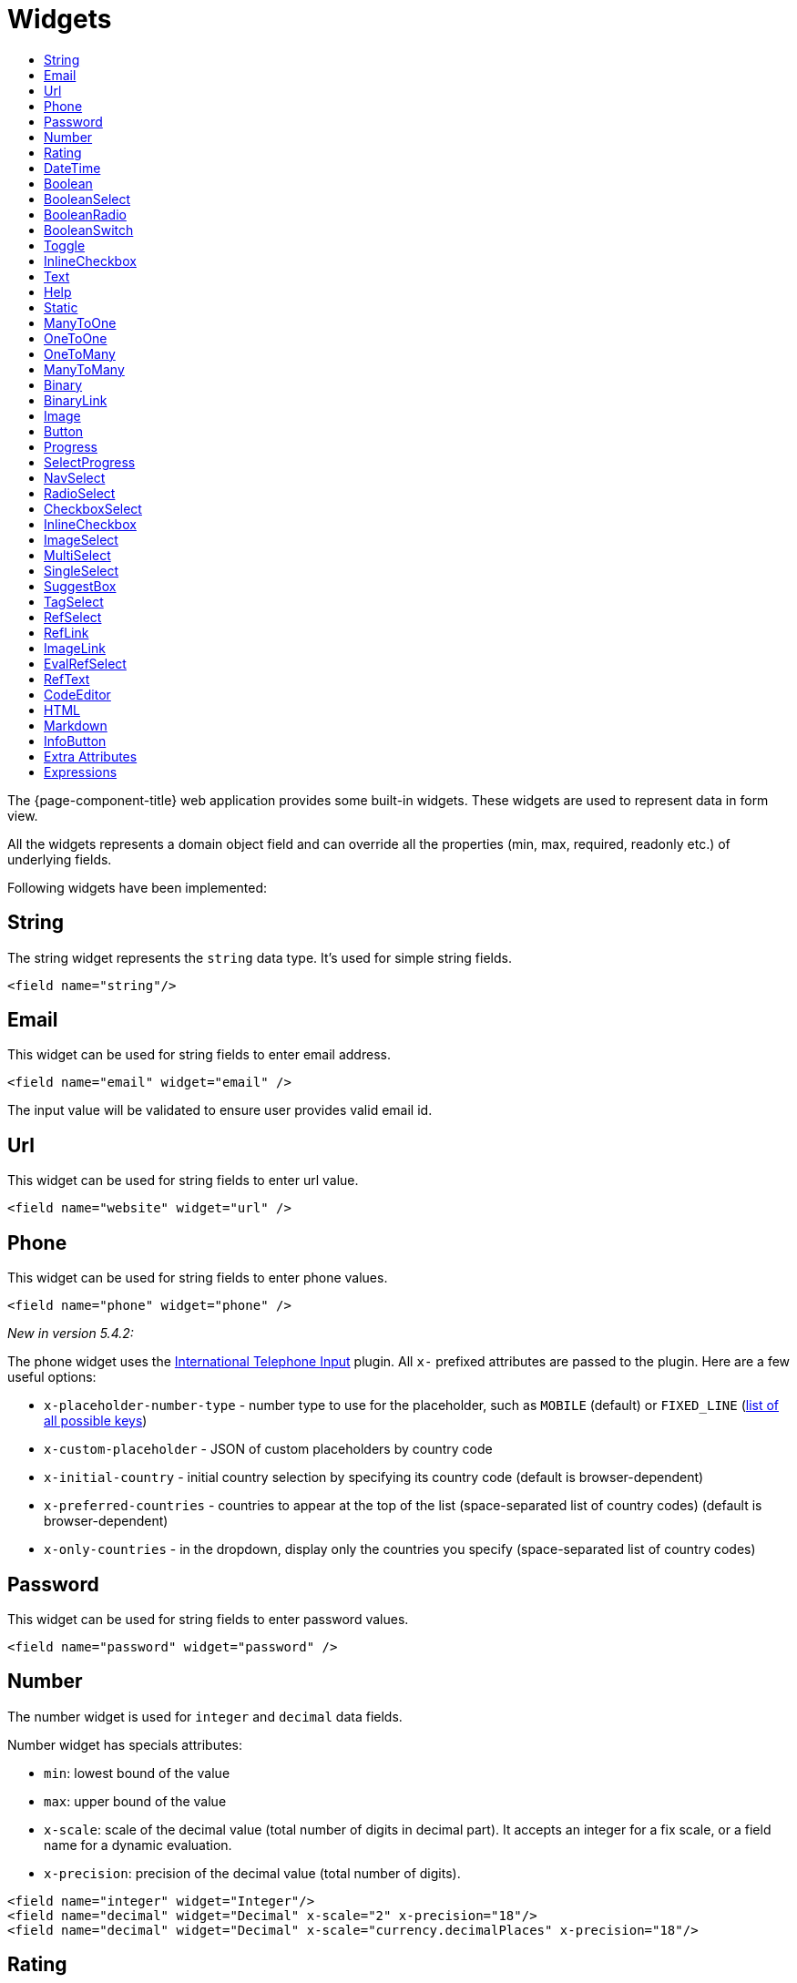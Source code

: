 = Widgets
:toc:
:toc-title:

The {page-component-title} web application provides some built-in widgets. These widgets are
used to represent data in form view.

All the widgets represents a domain object field and can override all the
properties (min, max, required, readonly etc.) of underlying fields.

Following widgets have been implemented:

== String

The string widget represents the `string` data type. It's used for simple string
fields.

[source,xml]
----
<field name="string"/>
----

== Email

This widget can be used for string fields to enter email address.

[source,xml]
----
<field name="email" widget="email" />
----

The input value will be validated to ensure user provides valid email id.

== Url

This widget can be used for string fields to enter url value.

[source,xml]
----
<field name="website" widget="url" />
----

== Phone

This widget can be used for string fields to enter phone values.

[source,xml]
----
<field name="phone" widget="phone" />
----

_New in version 5.4.2:_

The phone widget uses the https://github.com/jackocnr/intl-tel-input[International Telephone Input] plugin. All `x-` prefixed attributes are passed to the plugin. Here are a few useful options:

* `x-placeholder-number-type` - number type to use for the placeholder, such as `MOBILE` (default) or `FIXED_LINE` (https://github.com/jackocnr/intl-tel-input/blob/master/src/js/utils.js#L114[list of all possible keys])
* `x-custom-placeholder` - JSON of custom placeholders by country code
* `x-initial-country` - initial country selection by specifying its country code (default is browser-dependent)
* `x-preferred-countries` - countries to appear at the top of the list (space-separated list of country codes) (default is browser-dependent)
* `x-only-countries` - in the dropdown, display only the countries you specify (space-separated list of country codes)

== Password

This widget can be used for string fields to enter password values.

[source,xml]
----
<field name="password" widget="password" />
----

== Number

The number widget is used for `integer` and `decimal` data fields.

Number widget has specials attributes:

* `min`: lowest bound of the value
* `max`: upper bound of the value
* `x-scale`: scale of the decimal value (total number of digits in decimal part). It accepts an integer
for a fix scale, or a field name for a dynamic evaluation.
* `x-precision`: precision of the decimal value (total number of digits).

[source,xml]
----
<field name="integer" widget="Integer"/>
<field name="decimal" widget="Decimal" x-scale="2" x-precision="18"/>
<field name="decimal" widget="Decimal" x-scale="currency.decimalPlaces" x-precision="18"/>
----

== Rating

The rating widget is used for `integer`/`long`/`decimal` data fields. It provides ability to collect measurable
opinions/experiences/feedbacks/...

Rating widget supports following attributes :

* `max`: the number of icon to display. Default to `5`.
* `x-rating-icon`: https://icons.getbootstrap.com/[Bootstrap] icon to use. It also supports comma-separated list of icons. Default to `star`.
* `x-rating-color`: color to use when checked. It also supports comma-separated list of colors.
* `x-rating-fill`: whether the icon should use fill style when checked. Defaults to `true`.
* `x-rating-highlight-selected`: whether to highlight only the selected icon. Defaults to `false`.

[source,xml]
----
<field name="myRating" type="Integer" widget="Rating"/>
<field name="myRating" type="Integer" widget="Rating" x-rating-icon="heart"/>
<field name="myRating" type="Integer" widget="Rating" max="8" x-rating-icon="airplane"/>
<field name="myRating" type="Integer" widget="Rating" x-rating-icon="1-square,2-square,3-square,4-square,5-square"/>
<field name="myRating" type="Integer" widget="Rating" x-rating-icon="emoji-angry,emoji-frown,emoji-neutral,emoji-smile,emoji-laughing" x-rating-color="#d32f2f,#d32f2f,#ed6c02,#2e7d32,#2e7d32" x-rating-highlight-selected="true" x-rating-fill="false"/>
----

By default, `star` icon will be colored in yellow when checked and `heart` in pink. The record value of the first icon
is `1`, the last is the one defined in `max` attribute. By clicking on the last checked icon, it reset the value to `0`.

Widget support partial rating on decimal fields but only for display purpose (for example, an average).

== DateTime

The datetime widgets is used for `date` and `datetime` fields.

[source,xml]
----
<field name="date" widget="date" />
<field name="time" widget="time" />
<field name="dateTime" widget="date-time" />
----

Two more widgets `relative-time` and `duration` can be used with `DateTime` and
`Integer` fields respectively.

- `relative-time` - shows relative time from now
- `duration` - shows numeric value in seconds as time duration

The `duration` widget can have following extra attributes:

- `x-big=true` - if expected duration is more than 100 hours
- `x-seconds=true` - show seconds

== Boolean

The widget is used for `boolean` data fields.

[source,xml]
----
<field name="confirmed" widget="boolean" />
----

== BooleanSelect

The widget is used for `boolean` data fields. The field is rendered as a combo box with yes/no selection.

[source,xml]
----
<field name="confirmed" widget="boolean-select" />
----

The yes/no text can be configured with `x-true-text` and `x-false-text` attributes:

[source,xml]
----
<field name="confirmed" widget="boolean-select" x-true-text="Yes" x-false-text="No" />
<field name="confirmed" widget="boolean-select" x-true-text="On" x-false-text="Off" />
----

== BooleanRadio

The widget is used for `boolean` data fields. The field is rendered as a group of two radio boxes with
yes/no text.

[source,xml]
----
<field name="confirmed" widget="boolean-radio" />
----

The yes/no text can be configured with `x-true-text` and `x-false-text` attributes:

[source,xml]
----
<field name="confirmed" widget="boolean-radio" x-true-text="Yes" x-false-text="No" />
<field name="confirmed" widget="boolean-radio" x-true-text="On" x-false-text="Off" />
----

The radio list is rendered horizontally but can be changed to vertical with `x-direction="vertical"` attribute.

== BooleanSwitch

The widget is used for `boolean` data fields. The field is rendered as a switching selector.

[source,xml]
----
<field name="confirmed" widget="boolean-switch" />
----

== Toggle

The widget is used for `boolean` data fields. The field is rendered as a two state toggle button.

[source,xml]
----
<field name="confirmed" widget="toggle" />
----

By default, the toggle button icon is a `square` for unchecked state and `square-fill` for checked state. It can be
configured with following attributes :

- `x-icon` - specify an icon for unchecked state
- `x-icon-hover` - specify an icon for hover state
- `x-icon-active` - specify an icon for checked state

[source,xml]
----
<field name="some" type="Boolean" widget="Toggle" x-icon="star" x-icon-active="star-fill"/>
----

== InlineCheckbox

The widget is used for `boolean` data fields. The field is rendered as default boolean widget but with
the title on right.

[source,xml]
----
<field name="confirmed" widget="inline-checkbox" />
----

== Text

The text widget is used for multiline or large `string` data fields.

The `height` attribute define the number of rows takes by the widget.

[source,xml]
----
<field name="notes" widget="Text"/>
----

== Help

This widget is used to show static help information in form view.

[source,xml]
----
<help css="alert-info">
<![CDATA[
Some help text goes here....
]]>
</help>
----

== Static

This widget is similar to help widget but doesn't apply any specific style

[source,xml]
----
<static>
<![CDATA[
Some static text goes here....
]]>
</static>
----

== ManyToOne

The widget is used for `many-to-one` fields.

[source,xml]
----
<field name="contact" /> <!-- assuming it's m2o field -->
<field name="some" x-type="many-to-one"
  x-target="com.axelor.contact.db.Contact"
  x-target-name="fullName" /> <!-- dummy m2o field -->
----

The `viewer` and `editor` for this field refers to the linked record.

[source,xml]
----
<field name="contact">
  <viewer>
  <![CDATA[
  <strong>{{fullName}}</strong>
  ]]>
  </viewer>
  <editor>
    <field name="firstName" />
    <field name="lastName" />
  </editor>
</field>
----

== OneToOne

The widget is used for `one-to-one` fields. This is same `many-to-one` widget.

== OneToMany

The widget is used for `one-to-many` fields.

[source,xml]
----
<panel-related field="orderItems" /> <!-- assuming it's o2m field -->
<panel-related field="some" x-type="one-to-many"
  x-target="com.axelor.sale.db.OrderItem" /> <!-- dummy o2m field -->
----

The default widget uses a grid widget to show linked records. You can specify
field names to show in the list:

[source,xml]
----
<panel-related field="orderItems">
  <field name="product" />
  <field name="quantity" />
  <field name="price" />
</panel-related>
----

You can also display the values as repeated `viewer` or `editor` using normal
`field` widget:

[source,xml]
----
<field name="addresses" colSpan="12" css="address-list">
  <viewer><![CDATA[
  <address>
  {{record.street}} {{record.area}}<br>
  {{record.city}}, {{record.state}} - {{record.zip}}<br>
  {{record.country.name}}
  </address>
  ]]></viewer>
  <editor x-show-titles="false">
    <field name="street" colSpan="12"/>
    <field name="area" colSpan="12"/>
    <field name="city" colSpan="4"/>
    <field name="state" colSpan="4"/>
    <field name="zip" colSpan="4"/>
    <field name="country" colSpan="12" />
  </editor>
</field>
----

When using `viewer` with `one-to-many` fields, values should be referenced with
`record.<fieldName>`.

== ManyToMany

The widget is used for `many-to-many` fields. This is same widget as `one-to-many`
but one additional icon to select existing records.

== Binary

The binary widget is file upload widget used with `binary` fields.

Binary widget has specials attributes:

* `x-accept`: Specify the file types the file input should accept. Can be a filename extension or a MIME type
(see https://developer.mozilla.org/en-US/docs/Web/HTML/Element/input/file#unique_file_type_specifiers[MDN doc])

[source,xml]
----
<field name="content" widget="binary" />
----

== BinaryLink

This widget can be used with `many-to-one` fields referencing `com.axelor.meta.db.MetaFile` records. It allows
single click download and upload.

BinaryLink widget has specials attributes:

* `x-accept`: Specify the file types the file input should accept. Can be a filename extension or a MIME type
(see https://developer.mozilla.org/en-US/docs/Web/HTML/Element/input/file#unique_file_type_specifiers[MDN doc])

[source,xml]
----
<field name="metaFile" widget="binary-link" />
----

== Image

The image widget is used with `binary` fields that stores image data or
`many-to-one` fields referencing `com.axelor.meta.db.MetaFile` records.

Image widget has specials attributes:

* `x-accept`: Specify the file types the file input should accept. Can be a filename extension or a MIME type
(see https://developer.mozilla.org/en-US/docs/Web/HTML/Element/input/file#unique_file_type_specifiers[MDN doc])

[source,xml]
----
<field name="picture" widget="image" />
<field name="metaFile" widget="image" />
----

== Button

The button widget is used to show a clickable button on a form.

Button widget has specials attributes:

* `onClick`: action to execute on click event
* `prompt`: confirmation message before performing client action
* `link`: If specified then the button is rendered as a link.
Use empty value if you only need a link effect and perform actual action with onClick.
* `icon`: button icon (an image or font-awesome icon)
* `iconHover`: button icon on mouse hover (an image or font-awesome icon)

[source,xml]
----
<button name="customBtn" title="Click Me!" onClick="actions"
  prompt="This is a confirmation message."
  icon="fa-check-square-o" />
----

== Progress

The `Progress` widget is used to show a progress bar.

Progress widget supports following attributes:

* `min`: number value to specify minimum range for progress (default to `0`)
* `max`: number value to specify maximum range for progress (default to `100`)
* `x-colors`: color options to configure the bar color (default to `r:24,y:49,b:74,g:100`)

[source,xml]
----
<field name="progress" title="Progress" widget="Progress"
  x-colors="r:24,y:49,b:74,g:100" />
----

Using the `x-colors` options, you can configure the bar color. Four colors can be configured. With `r:24,y:49,b:74,g:100`,
following colors will be used depending on the percentage value :

* red (r) - if percentage value in range [0, 24]
* yellow (y) - if percentage value in range [25, 49]
* blue (b) - if percentage value in range [50, 74]
* green (g) - if percentage value in range [75, 100]

== SelectProgress

Similar to the `Progress` widget, the `SelectProgress` widget can be used with a selection field to show selection in
editable mode and for readonly mode it will display as progress widget.

== NavSelect

The `NavSelect` widget is a breadcrumb like widget and can be used with selection fields.

== RadioSelect

The `RadioSelect` widget can be used with selection fields. The field is rendered
as radio selection list.

[source,xml]
----
<field name="language" selection="language-selection" widget="RadioSelect" />
----

The radio list is rendered horizontally but can be changed to vertical with
`x-direction="vertical"` attribute.

== CheckboxSelect

The `CheckboxSelect` is same as `RadioSelect` but uses checkbox list.

== InlineCheckbox

The `InlineCheckbox` is same as the default boolean widget but with title on right.

== ImageSelect

The `ImageSelect` widget can be used with a selection field where selection values are either
image urls or font icons.

== MultiSelect

The `MultiSelect` widget can be used with a selection field to select multiple values displayed as tags. Tag colors can be defined in the selection options via the `color` attribute.

It also supports `x-selection-show-checkbox` attribute to show checkbox on options.

== SingleSelect

The `SingleSelect` widget can be used with a selection field to select a single value displayed as a tag. Tag colors can be defined in the selection options via the `color` attribute.

== SuggestBox

The `SuggestBox` widget can be used with a many-to-one or one-to-one field to show suggestion list of matching records (similar to selection fields).

== TagSelect

The `TagSelect` widget can be used with a many-to-many field to select multiple values displayed as tags. Use `x-color-field` to specify the tag color field that should use selection `color.name.selection`.

Available tag color values for `MultiSelect`, `SingleSelect`, and `TagSelect`:

[source,xml]
----
<selection name="color.name.selection">
  <option value="red" color="red">Red</option>
  <option value="pink" color="pink">Pink</option>
  <option value="purple" color="purple">Purple</option>
  <option value="deeppurple" color="deeppurple">Deep Purple</option>
  <option value="indigo" color="indigo">Indigo</option>
  <option value="blue" color="blue">Blue</option>
  <option value="lightblue" color="lightblue">Light Blue</option>
  <option value="cyan" color="cyan">Cyan</option>
  <option value="teal" color="teal">Teal</option>
  <option value="green" color="green">Green</option>
  <option value="lightgreen" color="lightgreen">Light Green</option>
  <option value="lime" color="lime">Lime</option>
  <option value="yellow" color="yellow">Yellow</option>
  <option value="amber" color="amber">Amber</option>
  <option value="orange" color="orange">Orange</option>
  <option value="deeporange" color="deeporange">Deep Orange</option>
  <option value="brown" color="brown">Brown</option>
  <option value="grey" color="grey">Grey</option>
  <option value="bluegrey" color="bluegrey">Blue Grey</option> <!-- new in version 5.4 -->
  <option value="black" color="black">Black</option>
  <option value="white" color="white">White</option>
</selection>
----

== RefSelect

Sometimes we need to reference a record from different types. For example,
in an `Email`, we may have to give reference to an `Invoice` or `SaleOrder` or
even a `Contact`. The standard `ManyToOne` field can't work here as it can
only refer single type.

The `RefSelect` widget can be used in such cases. In order to use `RefSelect`,
we require two fields in target object and a selection of types.

[source,xml]
----
<entity ...>
  ...
  <string name="reference" /> <1>
  <integer name="referenceId" /> <2>
</entity>
----
<1> - will store the reference object type name
<2> - will store the reference record id

and a selection of types:

[source,xml]
----
<selection name="my.reference.select">
  <option value="com.axelor.sale.db.Order">SaleOrder</option> <1>
  <option value="com.axelor.contact.db.Contact"
    data-domain="self.email LIKE '%gmail%'"
    data-grid="my-custom-grid-view">Contact</option> <2>
</selection>
----
<1> - define selection option with fully qualified type name as value
<2> - you can define extra attributes using `data-` prefix

and we can use the reference widget like this:

[source,xml]
----
<form ...>
  ...
  <field name="reference" selection="my.reference.select" widget="RefSelect" />
</form>
----

NOTE: Use `data-grid` or `data-form` attributes to specify different views

== RefLink

In edit mode, this widget is the same as `<<RefSelect>>`. But in readonly mode, it only displays the link to the record (the type is not displayed).

Example usage from `TeamTask`:
[source,xml]
----
<field name="relatedModel"
  title="Link"
  colSpan="12"
  widget="ref-link"
  selection="team.task.links"
  x-related="relatedId" />
----

== ImageLink

In edit mode, this widget is used as string field input and we can enter interpolate string value. But in readonly mode, it displayed as Image widget with src link to that input value.

== EvalRefSelect

This widget can be used to select reference value depending
on dynamic target model value. The following attributes should be
provided:

- `x-eval-target`: expression to find target model
- `x-eval-target-name`: expression to find target model name field
- `x-eval-value`: expression to get/set reference value (id)
- `x-eval-title`: expression to get/set reference title (name value)

Example usage from `MetaJsonField`:
[source,xml]
----
<field name="contextFieldValue" colSpan="6" title="Value" showIf="model"
  widget="eval-ref-select"
  x-eval-target="record.contextFieldTarget"
  x-eval-target-name="record.contextFieldTargetName"
  x-eval-value="record.contextFieldValue"
  x-eval-title="record.contextFieldTitle" />
----

== RefText

This widget can be used to select string field value of a record.

- `x-target`: target model
- `x-target-name`: target model name field
- `x-target-search`: optional additional field value in selection list, displayed as `x-target-name` (`x-target-search`)
- `x-domain`: optional domain filter on target model

Example where we select model name of meta model:
[source,xml]
----
<field name="model" required="true" widget="ref-text"
  x-target="com.axelor.meta.db.MetaModel"
  x-target-name="fullName" />
----

Example where we select name of meta view, add module name in selection list, and use a domain filter:
[source,xml]
----
<field name="view" widget="ref-text"
  x-target="com.axelor.meta.db.MetaView"
  x-target-name="name"
  x-target-search="module"
  x-domain="self.model = :model AND self.type IN ('form', 'grid')" />
----

== CodeEditor

The CodeEditor widget is a special widget for string data fields to use a code
editor to input the source code text.

CodeEditor widget has two specials attributes:

* `x-code-syntax`: syntax highlighting
* `x-code-theme`: theme to style the editor. If not defined, use the default theme.

[source,xml]
----
<field name="script" widget="code-editor" x-code-syntax="xml"/>
----

WARNING: As part of the new v7 front-end built on top of React, `x-code-theme` is no more supported. It will be
re-added in a future version.

== HTML

The html editor widget is a special widget for string data fields to provide
html text.

Html widget has a special attribute `x-lite` to use a compact and
little version of the widget.

[source,xml]
----
<field name="note" widget="html"/>

<!-- or use compact version of the widget -->
<field name="note" widget="html" x-lite="true"/>
----

== Markdown

The Markdown widget is implemented with https://github.com/nhn/tui.editor[TOAST UI Editor]
and supports https://commonmark.org/[CommonMark] and https://github.github.com/gfm/[GFM] specifications.

[source,xml]
----
<field name="comment" widget="markdown"/>
----

[cols="2,8"]
|===
| Attribute            | Description

|`x-lite`              | Enable lite toolbar (defaults to `false`)
|`x-preview-style`     | Markdown editor's preview style: `tab` (default), `vertical`
|`x-initial-edit-type` | Initial editor type: `markdown` (default), `wysiwyg`
|`x-hide-mode-switch` | Whether to hide edit typo switch tab bar (defaults to `false`)
|===

== InfoButton

This can be used on a button to dispay data bound to a record value (real or dummy).
If the name of the button is the name of a field, it is bound to that field.
Otherwise, use the `x-field` attribute to specify the bound field.

When using `x-field`, the button and the field are 2 distinct elements. Any attributes
defined on that field will be used to format the value. Moreover, this allows to change
the button attributes without impact on the bound field.

[source,xml]
----
<panel>
  <button name="amountBtn" title="Amount" widget="info-button" x-field="amount" onClick="my-action"/>
  <field name="amount" hidden="true"/>
</panel>
----

== Extra Attributes

In addition to the common properties, widgets supports the following extra properties
depending on the widget/type.

[cols="2,8"]
|===
| Attribute | Description

| `x-bind` | angular.js expression to bind to the field value
| `x-related` | specify related field for `ref-select` widget
| `x-create` | the names of required fields to be used for quick record creation from `select` widget
| `x-icon` | specify an icon
| `x-icon-hover` | specify an icon for hover state
| `x-icon-active` | specify an icon for active state (used with `toggle` widget)
| `x-exclusive` | whether the boolean field used inside the o2m repeat editor should be exclusive
| `x-show-icons` | comma-separated list of names of icons to show, or `false` to hide them all

* editor: `edit`, `view`, `select`, `clear`
* multirelational field: `select`, `new`, `edit`, `view`, `remove` - _new in version 5.4_
| `x-can-copy` | whether to allow copy of o2m/m2m field items
| `x-direction` | layout direction (horizontal, vertical) of some widgets (e.g. `radio-select`)
| `x-code-syntax` | syntax highlighting for the code editor widget
| `x-code-theme` | color scheme for the code editor
| `x-lite` | whether to use compact version of the widget (used with `html` widget)
| `x-labels` | whether to show label in `image-select` widget
| `x-order` | specify the order of suggest box list
| `x-limit` | specify the maximum number of items in suggest box list
| `x-search-limit` | specify the default page limit of search popup
| `x-precision` | precision of the decimal value (total number of digits)
| `x-scale` | scale of the decimal value (total number of digits in decimal part).

It accepts an integer for a fix scale, or a field name for a dynamic evaluation.
| `x-true-text` | the display value for "true" state of a boolean widget
| `x-false-text` | specify the display value for "false" state of a boolean widget
| `x-big` | allow duration of more than 100 hours in a duration widget
| `x-seconds` | show seconds in a duration widget
| `x-accept` | specify the file types the file input should accept
| `x-color-field` | specify the color field to use with `tag-select` widget
| `x-popup-maximized` | specify whether to open the `editor`, `selector`, or `all` popups as maximized - _new in version 5.4_
|===

== Expressions

The form view widget's states can be set using angular.js boolean expressions
from the xml views.

These are:

- `showIf` - show the widget
- `hideIf` - hide the widget
- `requiredIf` - mark the widget as required
- `readonlyIf` - mark the widget as readonly
- `validIf` - validate the field

The boolean expressions are evaluated against current form values. The following
special variables can be used:

- `$moment(d)` - a helper to convert date to moment.js object
- `$number(d)` - a helper to convert text to number
- `$contains(list, item)` - a helper to check whether list contains the item
- `$readonly()` - whether the widget is readonly
- `$required()` - whether the widget is required
- `$valid([name])` - whether the widget is valid
- `$invalid([name])` - whether the widget is invalid
- `$get(path)` - get the value with dotted path
- `$popup()` - whether the form is a popup
- `$user` - login of current user
- `$group` - group code of current user

Examples:

[source,xml]
----
<field name="createDate" readonlyIf="confirmed"/>

<field name="amount" validIf="$number(amount) &gt;= 100" />

<field name="password" validIf="password.length &gt; 5" />
<field name="confirmPassword" validIf="password === confirmPassword" />
----

